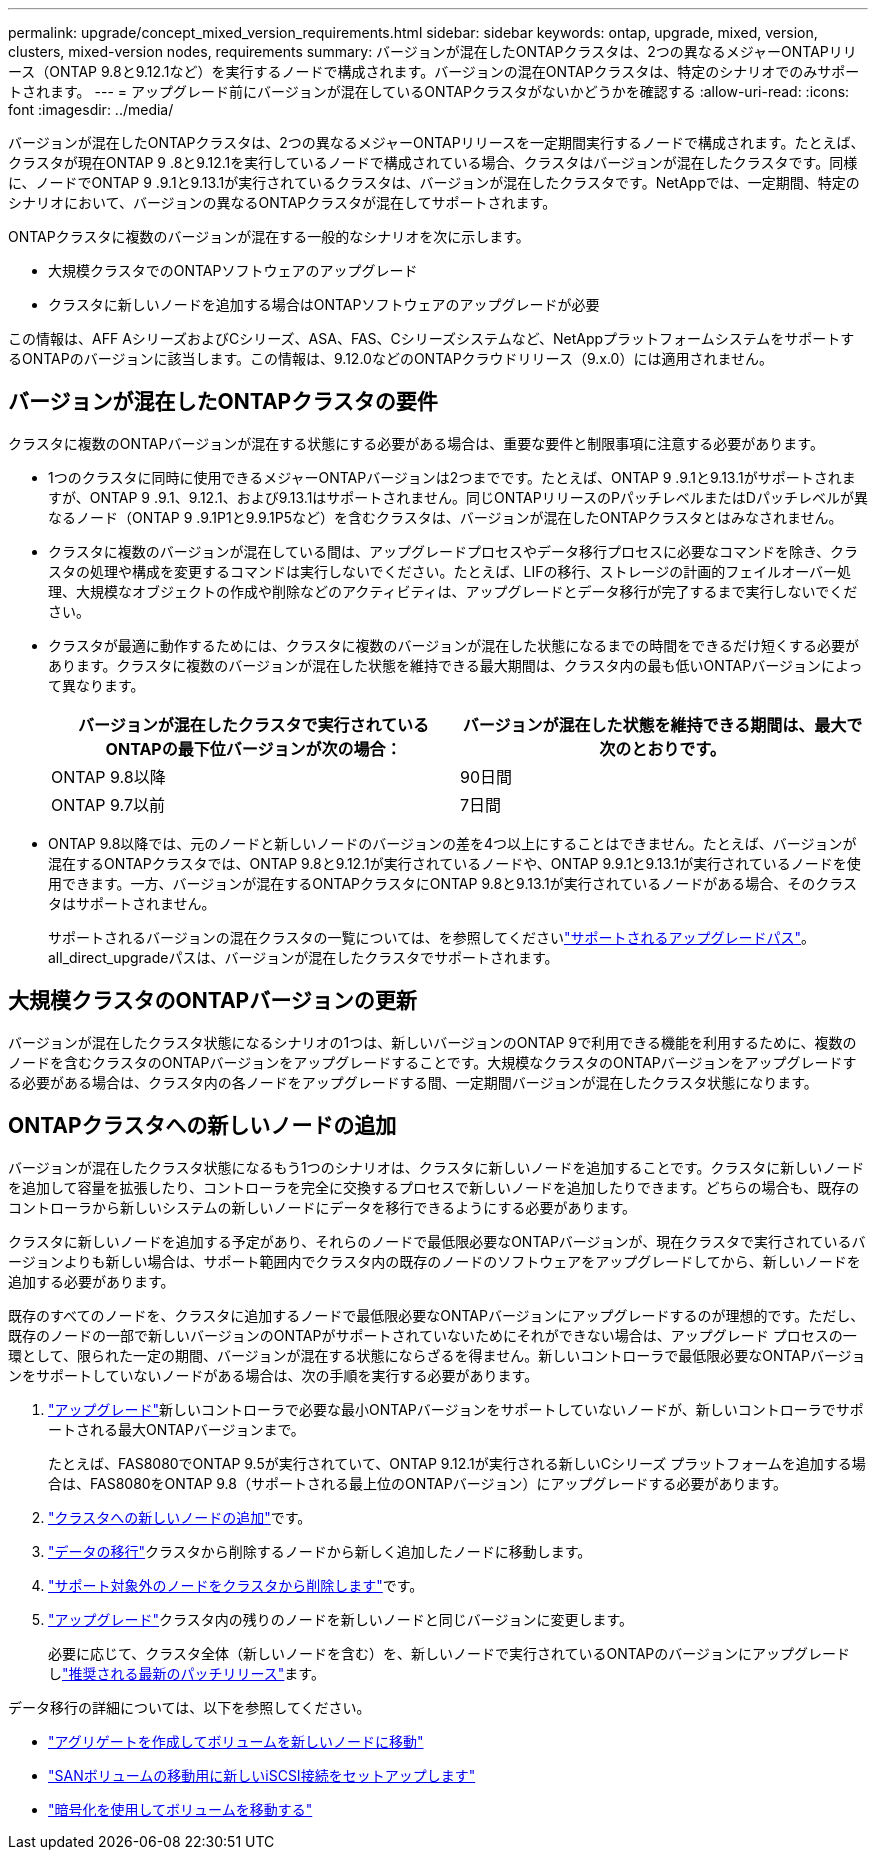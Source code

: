 ---
permalink: upgrade/concept_mixed_version_requirements.html 
sidebar: sidebar 
keywords: ontap, upgrade, mixed, version, clusters, mixed-version nodes, requirements 
summary: バージョンが混在したONTAPクラスタは、2つの異なるメジャーONTAPリリース（ONTAP 9.8と9.12.1など）を実行するノードで構成されます。バージョンの混在ONTAPクラスタは、特定のシナリオでのみサポートされます。 
---
= アップグレード前にバージョンが混在しているONTAPクラスタがないかどうかを確認する
:allow-uri-read: 
:icons: font
:imagesdir: ../media/


[role="lead"]
バージョンが混在したONTAPクラスタは、2つの異なるメジャーONTAPリリースを一定期間実行するノードで構成されます。たとえば、クラスタが現在ONTAP 9 .8と9.12.1を実行しているノードで構成されている場合、クラスタはバージョンが混在したクラスタです。同様に、ノードでONTAP 9 .9.1と9.13.1が実行されているクラスタは、バージョンが混在したクラスタです。NetAppでは、一定期間、特定のシナリオにおいて、バージョンの異なるONTAPクラスタが混在してサポートされます。

ONTAPクラスタに複数のバージョンが混在する一般的なシナリオを次に示します。

* 大規模クラスタでのONTAPソフトウェアのアップグレード
* クラスタに新しいノードを追加する場合はONTAPソフトウェアのアップグレードが必要


この情報は、AFF AシリーズおよびCシリーズ、ASA、FAS、Cシリーズシステムなど、NetAppプラットフォームシステムをサポートするONTAPのバージョンに該当します。この情報は、9.12.0などのONTAPクラウドリリース（9.x.0）には適用されません。



== バージョンが混在したONTAPクラスタの要件

クラスタに複数のONTAPバージョンが混在する状態にする必要がある場合は、重要な要件と制限事項に注意する必要があります。

* 1つのクラスタに同時に使用できるメジャーONTAPバージョンは2つまでです。たとえば、ONTAP 9 .9.1と9.13.1がサポートされますが、ONTAP 9 .9.1、9.12.1、および9.13.1はサポートされません。同じONTAPリリースのPパッチレベルまたはDパッチレベルが異なるノード（ONTAP 9 .9.1P1と9.9.1P5など）を含むクラスタは、バージョンが混在したONTAPクラスタとはみなされません。
* クラスタに複数のバージョンが混在している間は、アップグレードプロセスやデータ移行プロセスに必要なコマンドを除き、クラスタの処理や構成を変更するコマンドは実行しないでください。たとえば、LIFの移行、ストレージの計画的フェイルオーバー処理、大規模なオブジェクトの作成や削除などのアクティビティは、アップグレードとデータ移行が完了するまで実行しないでください。
* クラスタが最適に動作するためには、クラスタに複数のバージョンが混在した状態になるまでの時間をできるだけ短くする必要があります。クラスタに複数のバージョンが混在した状態を維持できる最大期間は、クラスタ内の最も低いONTAPバージョンによって異なります。
+
[cols="2*"]
|===
| バージョンが混在したクラスタで実行されているONTAPの最下位バージョンが次の場合： | バージョンが混在した状態を維持できる期間は、最大で次のとおりです。 


| ONTAP 9.8以降 | 90日間 


| ONTAP 9.7以前 | 7日間 
|===
* ONTAP 9.8以降では、元のノードと新しいノードのバージョンの差を4つ以上にすることはできません。たとえば、バージョンが混在するONTAPクラスタでは、ONTAP 9.8と9.12.1が実行されているノードや、ONTAP 9.9.1と9.13.1が実行されているノードを使用できます。一方、バージョンが混在するONTAPクラスタにONTAP 9.8と9.13.1が実行されているノードがある場合、そのクラスタはサポートされません。
+
サポートされるバージョンの混在クラスタの一覧については、を参照してくださいlink:concept_upgrade_paths.html["サポートされるアップグレードパス"]。all_direct_upgradeパスは、バージョンが混在したクラスタでサポートされます。





== 大規模クラスタのONTAPバージョンの更新

バージョンが混在したクラスタ状態になるシナリオの1つは、新しいバージョンのONTAP 9で利用できる機能を利用するために、複数のノードを含むクラスタのONTAPバージョンをアップグレードすることです。大規模なクラスタのONTAPバージョンをアップグレードする必要がある場合は、クラスタ内の各ノードをアップグレードする間、一定期間バージョンが混在したクラスタ状態になります。



== ONTAPクラスタへの新しいノードの追加

バージョンが混在したクラスタ状態になるもう1つのシナリオは、クラスタに新しいノードを追加することです。クラスタに新しいノードを追加して容量を拡張したり、コントローラを完全に交換するプロセスで新しいノードを追加したりできます。どちらの場合も、既存のコントローラから新しいシステムの新しいノードにデータを移行できるようにする必要があります。

クラスタに新しいノードを追加する予定があり、それらのノードで最低限必要なONTAPバージョンが、現在クラスタで実行されているバージョンよりも新しい場合は、サポート範囲内でクラスタ内の既存のノードのソフトウェアをアップグレードしてから、新しいノードを追加する必要があります。

既存のすべてのノードを、クラスタに追加するノードで最低限必要なONTAPバージョンにアップグレードするのが理想的です。ただし、既存のノードの一部で新しいバージョンのONTAPがサポートされていないためにそれができない場合は、アップグレード プロセスの一環として、限られた一定の期間、バージョンが混在する状態にならざるを得ません。新しいコントローラで最低限必要なONTAPバージョンをサポートしていないノードがある場合は、次の手順を実行する必要があります。

. link:concept_upgrade_methods.html["アップグレード"]新しいコントローラで必要な最小ONTAPバージョンをサポートしていないノードが、新しいコントローラでサポートされる最大ONTAPバージョンまで。
+
たとえば、FAS8080でONTAP 9.5が実行されていて、ONTAP 9.12.1が実行される新しいCシリーズ プラットフォームを追加する場合は、FAS8080をONTAP 9.8（サポートされる最上位のONTAPバージョン）にアップグレードする必要があります。

. link:../system-admin/add-nodes-cluster-concept.html["クラスタへの新しいノードの追加"^]です。
. link:https://docs.netapp.com/us-en/ontap-systems-upgrade/upgrade/upgrade-create-aggregate-move-volumes.html["データの移行"^]クラスタから削除するノードから新しく追加したノードに移動します。
. link:../system-admin/remov-nodes-cluster-concept.html["サポート対象外のノードをクラスタから削除します"^]です。
. link:concept_upgrade_methods.html["アップグレード"]クラスタ内の残りのノードを新しいノードと同じバージョンに変更します。
+
必要に応じて、クラスタ全体（新しいノードを含む）を、新しいノードで実行されているONTAPのバージョンにアップグレードしlink:https://kb.netapp.com/Support_Bulletins/Customer_Bulletins/SU2["推奨される最新のパッチリリース"]ます。



データ移行の詳細については、以下を参照してください。

* link:https://docs.netapp.com/us-en/ontap-systems-upgrade/upgrade/upgrade-create-aggregate-move-volumes.html["アグリゲートを作成してボリュームを新しいノードに移動"^]
* link:https://docs.netapp.com/us-en/ontap-metrocluster/transition/task_move_linux_iscsi_hosts_from_mcc_fc_to_mcc_ip_nodes.html#setting-up-new-iscsi-connections["SANボリュームの移動用に新しいiSCSI接続をセットアップします"^]
* link:../encryption-at-rest/encrypt-existing-volume-task.html["暗号化を使用してボリュームを移動する"^]

